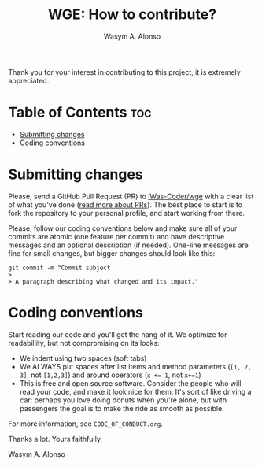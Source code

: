 #+AUTHOR: Wasym A. Alonso
#+TITLE: WGE: How to contribute?

Thank you for your interest in contributing to this project, it is extremely appreciated.

* Table of Contents :toc:
- [[#submitting-changes][Submitting changes]]
- [[#coding-conventions][Coding conventions]]

* Submitting changes

Please, send a GitHub Pull Request (PR) to [[https://github.com/iWas-Coder/wge][iWas-Coder/wge]] with a clear list of what you've done ([[http://help.github.com/pull-requests/][read more about PRs]]). The best place to start is to fork the repository to your personal profile, and start working from there.

Please, follow our coding conventions below and make sure all of your commits are atomic (one feature per commit) and have descriptive messages and an optional description (if needed). One-line messages are fine for small changes, but bigger changes should look like this:

#+begin_src shell
git commit -m "Commit subject
>
> A paragraph describing what changed and its impact."
#+end_src

* Coding conventions

Start reading our code and you'll get the hang of it. We optimize for readabillity, but not compromising on its looks:

- We indent using two spaces (soft tabs)
- We ALWAYS put spaces after list items and method parameters (~[1, 2, 3]~, not ~[1,2,3]~) and around operators (~x += 1~, not ~x+=1~)
- This is free and open source software. Consider the people who will read your code, and make it look nice for them. It's sort of like driving a car: perhaps you love doing donuts when you're alone, but with passengers the goal is to make the ride as smooth as possible.

For more information, see ~CODE_OF_CONDUCT.org~.

Thanks a lot. Yours faithfully,

Wasym A. Alonso
